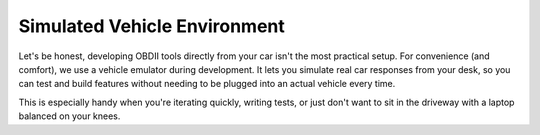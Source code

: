 .. title:: Emulator

Simulated Vehicle Environment
=============================

Let's be honest, developing OBDII tools directly from your car isn't the most practical setup. For convenience (and comfort), we use a vehicle emulator during development. It lets you simulate real car responses from your desk, so you can test and build features without needing to be plugged into an actual vehicle every time.

This is especially handy when you're iterating quickly, writing tests, or just don't want to sit in the driveway with a laptop balanced on your knees.

.. card:: Prerequisites

    To simulate a vehicle without needing a real car, you can use the `ELM327-Emulator <https://pypi.org/project/ELM327-emulator>`_, a third-party tool included automatically when you install the library with the `dev` extra:

    .. code-block:: bash

        pip install py-obdii[dev]

    This emulator simulates a vehicle's responses and can be connected to just like a real car through a virtual serial port.

.. tab-set::

    .. tab-item:: Windows

        To run and use the emulator on Windows, you will need to create virtual serial ports.

        #. Install the library with development dependencies

        #. Use a kernel-mode virtual serial port driver like `com0com <https://com0com.sourceforge.net>`_ to create virtual COM ports.

        #. Create a virtual COM port pair (e.g., COM5 ↔ COM6). These act like a physical cable between two serial devices.

        #. Start the ELM327 Emulator on one end of the virtual connection (e.g., COM6):

            .. code-block:: bash

                python -m elm -p COM6 -s car --baudrate 38400

            This command launches the emulator in *car simulation* mode on COM6.

        #. Connect your Python code to the other end of the virtual pair (e.g., COM5):

            .. code-block:: python

                from obdii import Connection

                with Connection("COM5", baudrate=38400) as conn:
                    # Your code here